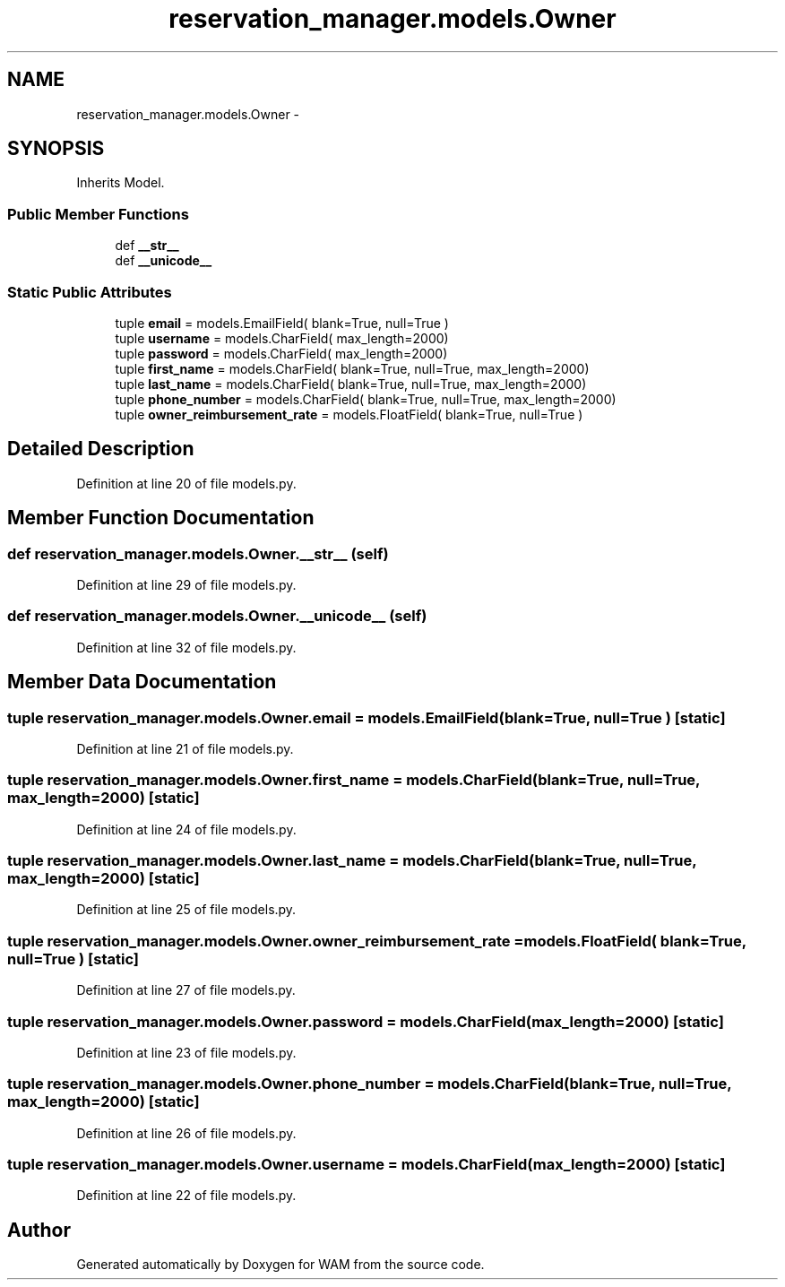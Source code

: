 .TH "reservation_manager.models.Owner" 3 "Fri Jul 8 2016" "WAM" \" -*- nroff -*-
.ad l
.nh
.SH NAME
reservation_manager.models.Owner \- 
.SH SYNOPSIS
.br
.PP
.PP
Inherits Model\&.
.SS "Public Member Functions"

.in +1c
.ti -1c
.RI "def \fB__str__\fP"
.br
.ti -1c
.RI "def \fB__unicode__\fP"
.br
.in -1c
.SS "Static Public Attributes"

.in +1c
.ti -1c
.RI "tuple \fBemail\fP = models\&.EmailField( blank=True, null=True )"
.br
.ti -1c
.RI "tuple \fBusername\fP = models\&.CharField( max_length=2000)"
.br
.ti -1c
.RI "tuple \fBpassword\fP = models\&.CharField( max_length=2000)"
.br
.ti -1c
.RI "tuple \fBfirst_name\fP = models\&.CharField( blank=True, null=True, max_length=2000)"
.br
.ti -1c
.RI "tuple \fBlast_name\fP = models\&.CharField( blank=True, null=True, max_length=2000)"
.br
.ti -1c
.RI "tuple \fBphone_number\fP = models\&.CharField( blank=True, null=True, max_length=2000)"
.br
.ti -1c
.RI "tuple \fBowner_reimbursement_rate\fP = models\&.FloatField( blank=True, null=True )"
.br
.in -1c
.SH "Detailed Description"
.PP 
Definition at line 20 of file models\&.py\&.
.SH "Member Function Documentation"
.PP 
.SS "def reservation_manager\&.models\&.Owner\&.__str__ (self)"

.PP
Definition at line 29 of file models\&.py\&.
.SS "def reservation_manager\&.models\&.Owner\&.__unicode__ (self)"

.PP
Definition at line 32 of file models\&.py\&.
.SH "Member Data Documentation"
.PP 
.SS "tuple reservation_manager\&.models\&.Owner\&.email = models\&.EmailField( blank=True, null=True )\fC [static]\fP"

.PP
Definition at line 21 of file models\&.py\&.
.SS "tuple reservation_manager\&.models\&.Owner\&.first_name = models\&.CharField( blank=True, null=True, max_length=2000)\fC [static]\fP"

.PP
Definition at line 24 of file models\&.py\&.
.SS "tuple reservation_manager\&.models\&.Owner\&.last_name = models\&.CharField( blank=True, null=True, max_length=2000)\fC [static]\fP"

.PP
Definition at line 25 of file models\&.py\&.
.SS "tuple reservation_manager\&.models\&.Owner\&.owner_reimbursement_rate = models\&.FloatField( blank=True, null=True )\fC [static]\fP"

.PP
Definition at line 27 of file models\&.py\&.
.SS "tuple reservation_manager\&.models\&.Owner\&.password = models\&.CharField( max_length=2000)\fC [static]\fP"

.PP
Definition at line 23 of file models\&.py\&.
.SS "tuple reservation_manager\&.models\&.Owner\&.phone_number = models\&.CharField( blank=True, null=True, max_length=2000)\fC [static]\fP"

.PP
Definition at line 26 of file models\&.py\&.
.SS "tuple reservation_manager\&.models\&.Owner\&.username = models\&.CharField( max_length=2000)\fC [static]\fP"

.PP
Definition at line 22 of file models\&.py\&.

.SH "Author"
.PP 
Generated automatically by Doxygen for WAM from the source code\&.
